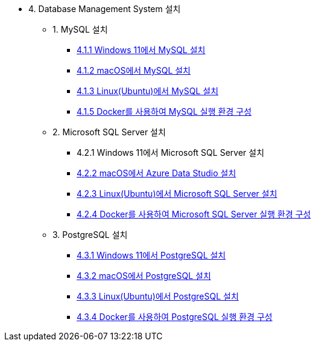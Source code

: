 * 4. Database Management System 설치
** 1. MySQL 설치
*** link:./01_mysql/01_mysql_on_windows11.adoc[4.1.1 Windows 11에서 MySQL 설치]
*** link:./01_mysql/02_mysql_on_macos.adoc[4.1.2 macOS에서 MySQL 설치]
*** link:./01_mysql/03_mysql_on_ubuntu8.adoc[4.1.3 Linux(Ubuntu)에서 MySQL 설치]
*** link:./01_mysql/04_mysql_on_docker.adoc[4.1.5 Docker를 사용하여 MySQL 실행 환경 구성]
** 2. Microsoft SQL Server 설치
*** 4.2.1 Windows 11에서 Microsoft SQL Server 설치
*** link:./02_mssql/02_mssql_on_macos.adoc[4.2.2 macOS에서 Azure Data Studio 설치]
*** link:./02_mssql/03_mssql_on_ubuntu.adoc[4.2.3 Linux(Ubuntu)에서 Microsoft SQL Server 설치]
*** link:./02_mssql/04_mssql_on_docker.adoc[4.2.4 Docker를 사용하여 Microsoft SQL Server 실행 환경 구성]
** 3. PostgreSQL 설치
*** link:./03_postgresql/01_postgres_on_windows11.adoc[4.3.1 Windows 11에서 PostgreSQL 설치]
*** link:./03_postgresql/02_postgres_on_macos.adoc[4.3.2 macOS에서 PostgreSQL 설치]
*** link:./03_postgresql/03_postgres_on_ubuntu.adoc[4.3.3 Linux(Ubuntu)에서 PostgreSQL 설치]
*** link:./03_postgresql/04_postgres_on_docker.adoc[4.3.4 Docker를 사용하여 PostgreSQL 실행 환경 구성]
